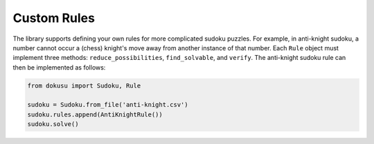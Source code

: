 ************
Custom Rules
************

The library supports defining your own rules for more complicated sudoku puzzles. For example, in anti-knight sudoku, a number cannot occur a (chess) knight's move away from another instance of that number. Each ``Rule`` object must implement three methods: ``reduce_possibilities``, ``find_solvable``, and ``verify``. The anti-knight sudoku rule can then be implemented as follows:

.. code:: python

    from dokusu import Sudoku, Rule

    sudoku = Sudoku.from_file('anti-knight.csv')
    sudoku.rules.append(AntiKnightRule())
    sudoku.solve()
